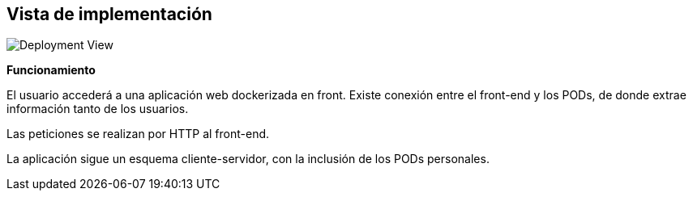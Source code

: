 [[section-deployment-view]]


== Vista de implementación
:imagesdir: images/
image:technical_context.png["Deployment View"]

*Funcionamiento*

El usuario accederá a una aplicación web dockerizada en front. Existe conexión entre el front-end y los PODs, de donde extrae información tanto de los usuarios.

Las peticiones se realizan por HTTP al front-end.

La aplicación sigue un esquema cliente-servidor, con la inclusión de los PODs personales.

